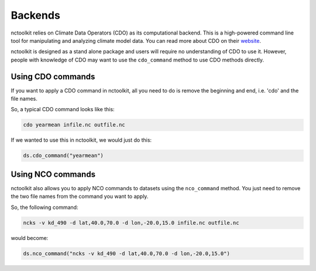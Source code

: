 Backends
========

nctoolkit relies on Climate Data Operators (CDO) as its computational backend. This is a high-powered command line tool for manipulating and analyzing climate model data.
You can read more about CDO on their `website <https://code.mpimet.mpg.de/projects/cdo/>`_.

nctoolkit is designed as a stand alone package and users will require no understanding of CDO to use it. However, people with knowledge of CDO may want to use the ``cdo_command`` method
to use CDO methods directly.

Using CDO commands
----------------

If you want to apply a CDO command in nctoolkit, all you need to do is remove the beginning and end, i.e. 'cdo' and the file names.

So, a typical CDO command looks like this:


.. code:: ipython3

    cdo yearmean infile.nc outfile.nc 

If we wanted to use this in nctoolkit, we would just do this:


.. code:: ipython3

    ds.cdo_command("yearmean")


Using NCO commands
----------------

nctoolkit also allows you to apply NCO commands to datasets using the ``nco_command`` method. You just need to remove the two file names from the command you want to apply.

So, the following command:


.. code:: ipython3

    ncks -v kd_490 -d lat,40.0,70.0 -d lon,-20.0,15.0 infile.nc outfile.nc

would become:

.. code:: ipython3

    ds.nco_command("ncks -v kd_490 -d lat,40.0,70.0 -d lon,-20.0,15.0")


